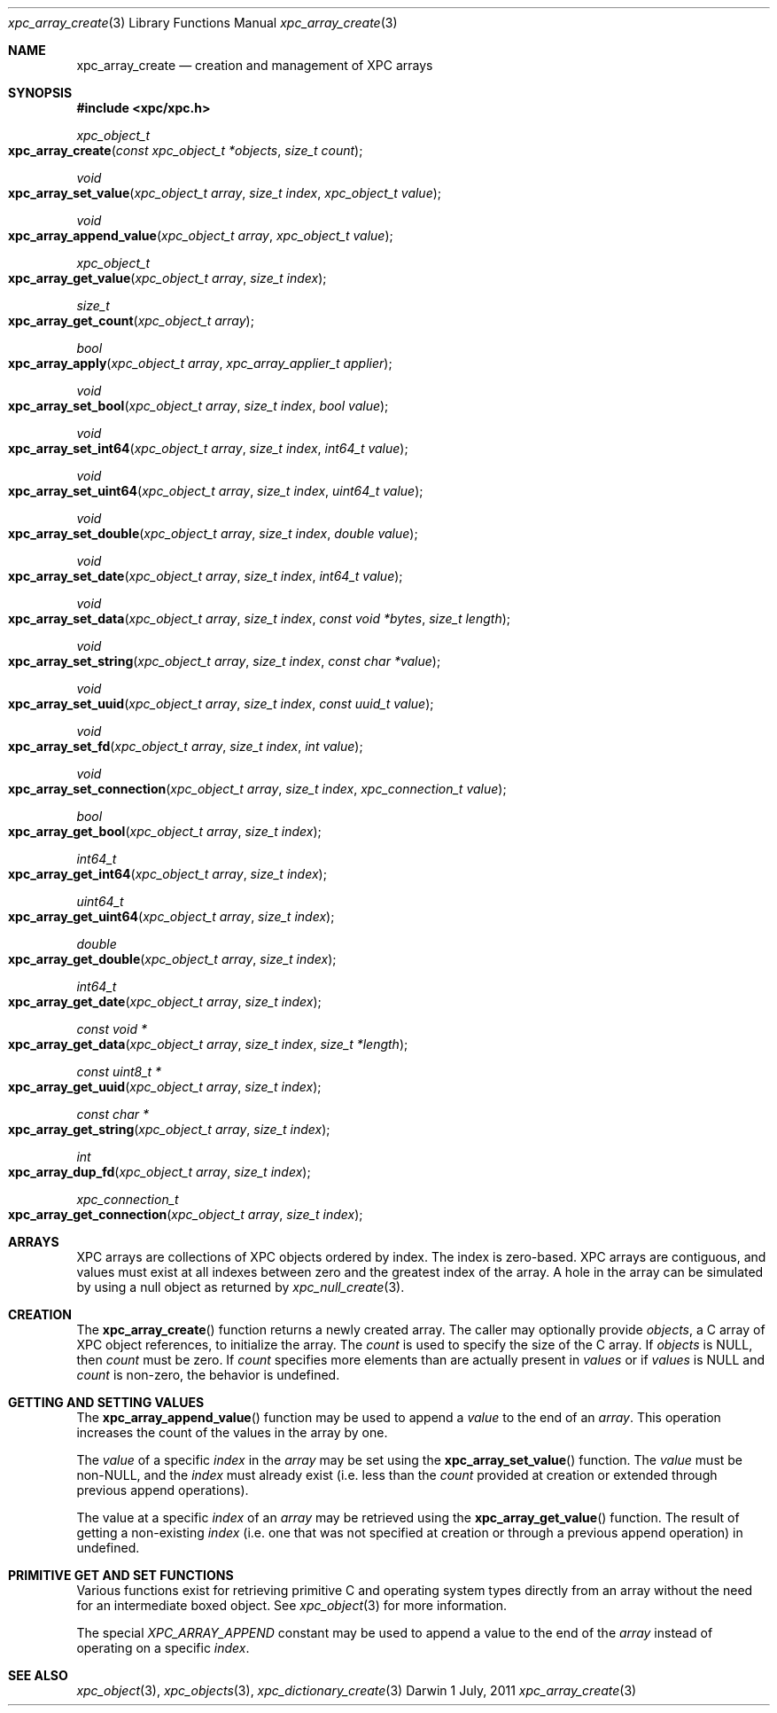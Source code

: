 .\" Copyright (c) 2011 Apple Inc. All rights reserved.
.Dd 1 July, 2011
.Dt xpc_array_create 3
.Os Darwin
.Sh NAME
.Nm xpc_array_create
.Nd creation and management of XPC arrays
.Sh SYNOPSIS
.Fd #include <xpc/xpc.h>
.Ft xpc_object_t
.Fo xpc_array_create
.Fa "const xpc_object_t *objects"
.Fa "size_t count"
.Fc
.Ft void
.Fo xpc_array_set_value
.Fa "xpc_object_t array"
.Fa "size_t index"
.Fa "xpc_object_t value"
.Fc
.Ft void
.Fo xpc_array_append_value
.Fa "xpc_object_t array"
.Fa "xpc_object_t value"
.Fc
.Ft xpc_object_t
.Fo xpc_array_get_value
.Fa "xpc_object_t array"
.Fa "size_t index"
.Fc
.Ft size_t
.Fo xpc_array_get_count
.Fa "xpc_object_t array"
.Fc
.Ft bool
.Fo xpc_array_apply
.Fa "xpc_object_t array"
.Fa "xpc_array_applier_t applier"
.Fc
.Ft void
.Fo xpc_array_set_bool
.Fa "xpc_object_t array"
.Fa "size_t index"
.Fa "bool value"
.Fc
.Ft void
.Fo xpc_array_set_int64
.Fa "xpc_object_t array"
.Fa "size_t index"
.Fa "int64_t value"
.Fc
.Ft void
.Fo xpc_array_set_uint64
.Fa "xpc_object_t array"
.Fa "size_t index"
.Fa "uint64_t value"
.Fc
.Ft void
.Fo xpc_array_set_double
.Fa "xpc_object_t array"
.Fa "size_t index"
.Fa "double value"
.Fc
.Ft void
.Fo xpc_array_set_date
.Fa "xpc_object_t array"
.Fa "size_t index"
.Fa "int64_t value"
.Fc
.Ft void
.Fo xpc_array_set_data
.Fa "xpc_object_t array"
.Fa "size_t index"
.Fa "const void *bytes"
.Fa "size_t length"
.Fc
.Ft void
.Fo xpc_array_set_string
.Fa "xpc_object_t array"
.Fa "size_t index"
.Fa "const char *value"
.Fc
.Ft void
.Fo xpc_array_set_uuid
.Fa "xpc_object_t array"
.Fa "size_t index"
.Fa "const uuid_t value"
.Fc
.Ft void
.Fo xpc_array_set_fd
.Fa "xpc_object_t array"
.Fa "size_t index"
.Fa "int value"
.Fc
.Ft void
.Fo xpc_array_set_connection
.Fa "xpc_object_t array"
.Fa "size_t index"
.Fa "xpc_connection_t value"
.Fc
.Ft bool
.Fo xpc_array_get_bool
.Fa "xpc_object_t array"
.Fa "size_t index"
.Fc
.Ft int64_t
.Fo xpc_array_get_int64
.Fa "xpc_object_t array"
.Fa "size_t index"
.Fc
.Ft uint64_t
.Fo xpc_array_get_uint64
.Fa "xpc_object_t array"
.Fa "size_t index"
.Fc
.Ft double
.Fo xpc_array_get_double
.Fa "xpc_object_t array"
.Fa "size_t index"
.Fc
.Ft int64_t
.Fo xpc_array_get_date
.Fa "xpc_object_t array"
.Fa "size_t index"
.Fc
.Ft const void *
.Fo xpc_array_get_data
.Fa "xpc_object_t array"
.Fa "size_t index"
.Fa "size_t *length"
.Fc
.Ft const uint8_t *
.Fo xpc_array_get_uuid
.Fa "xpc_object_t array"
.Fa "size_t index"
.Fc
.Ft const char *
.Fo xpc_array_get_string
.Fa "xpc_object_t array"
.Fa "size_t index"
.Fc
.Ft int
.Fo xpc_array_dup_fd
.Fa "xpc_object_t array"
.Fa "size_t index"
.Fc
.Ft xpc_connection_t
.Fo xpc_array_get_connection
.Fa "xpc_object_t array"
.Fa "size_t index"
.Fc
.Sh ARRAYS
XPC arrays are collections of XPC objects ordered by index. The index is
zero-based. XPC arrays are contiguous, and values must exist at all indexes
between zero and the greatest index of the array. A hole in the array can be
simulated by using a null object as returned by
.Xr xpc_null_create 3 .
.Sh CREATION
The
.Fn xpc_array_create
function returns a newly created array. The caller may optionally provide
.Fa objects ,
a C array of XPC object references,
to initialize the array. The
.Fa count
is used to specify the size of the C array.
If
.Fa objects
is NULL, then
.Fa count
must be zero. If
.Fa count
specifies more elements than are actually present in
.Fa values
or if
.Fa values
is NULL
and
.Fa count
is non-zero, the behavior is undefined.
.Sh GETTING AND SETTING VALUES
The
.Fn xpc_array_append_value
function may be used to append a
.Fa value
to the end of an
.Fa array .
This operation increases the count of the values in the array by one.
.Pp
The
.Fa value
of a specific
.Fa index
in the
.Fa array
may be set using the
.Fn xpc_array_set_value
function.
The
.Fa value
must be non-NULL, and the
.Fa index
must already exist (i.e. less than the
.Fa count
provided at creation or extended through previous append operations).
.Pp
The value at a specific
.Fa index
of an
.Fa array
may be retrieved using the
.Fn xpc_array_get_value
function.
The result of getting a non-existing
.Fa index
(i.e. one that was not specified at creation or through a previous append
operation) in undefined.
.Sh PRIMITIVE GET AND SET FUNCTIONS
Various functions exist for retrieving primitive C and operating system types
directly from an array without the need for an intermediate boxed object. See
.Xr xpc_object 3
for more information.
.Pp
The special
.Ft XPC_ARRAY_APPEND
constant may be used to append a value to the end of the
.Fa array
instead of operating on a specific
.Fa index .
.Sh SEE ALSO
.Xr xpc_object 3 ,
.Xr xpc_objects 3 ,
.Xr xpc_dictionary_create 3
